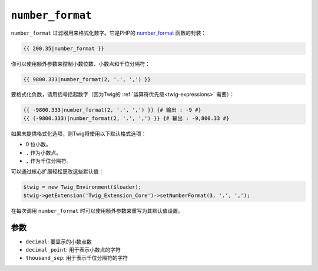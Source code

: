 ``number_format``
=================

``number_format`` 过滤器用来格式化数字。它是PHP的 `number_format`_ 函数的封装：

.. code-block:: jinja

    {{ 200.35|number_format }}

你可以使用额外参数来控制小数位数、小数点和千位分隔符：

.. code-block:: jinja

    {{ 9800.333|number_format(2, '.', ',') }}

要格式化负数，请用括号括起数字（因为Twig的 :ref:`运算符优先级<twig-expressions>` 需要）：

.. code-block:: jinja

    {{ -9800.333|number_format(2, '.', ',') }} {# 输出 : -9 #}
    {{ (-9800.333)|number_format(2, '.', ',') }} {# 输出 : -9,800.33 #}

如果未提供格式化选项，则Twig将使用以下默认格式选项：

* 0 位小数。
* ``.`` 作为小数点。
* ``,`` 作为千位分隔符。

可以通过核心扩展轻松更改这些默认值：

.. code-block:: php

    $twig = new Twig_Environment($loader);
    $twig->getExtension('Twig_Extension_Core')->setNumberFormat(3, '.', ',');

在每次调用 ``number_format`` 时可以使用额外参数来重写为其默认值设置。

参数
---------

* ``decimal``:       要显示的小数点数
* ``decimal_point``: 用于表示小数点的字符
* ``thousand_sep``:  用于表示千位分隔符的字符

.. _`number_format`: https://secure.php.net/number_format
